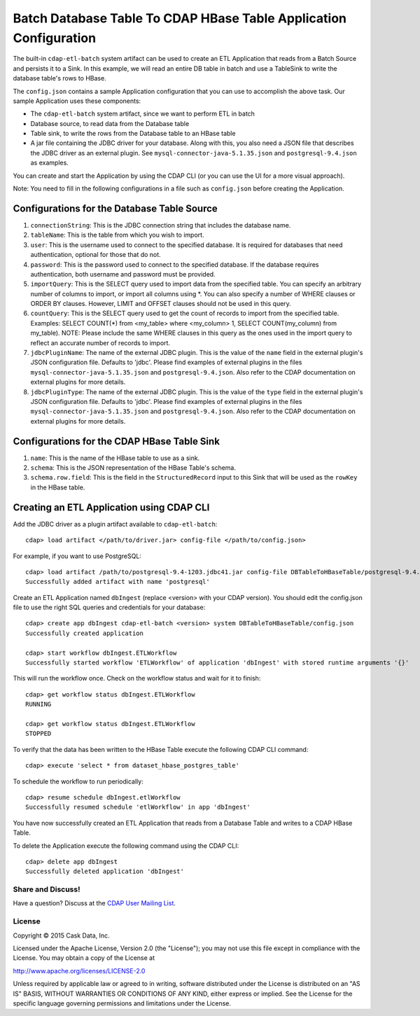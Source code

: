==================================================================
Batch Database Table To CDAP HBase Table Application Configuration
==================================================================

The built-in ``cdap-etl-batch`` system artifact can be used to create an ETL Application
that reads from a Batch Source and persists it to a Sink.
In this example, we will read an entire DB table in batch and use a
TableSink to write the database table's rows to HBase.

The ``config.json`` contains a sample Application configuration that you can use to accomplish the
above task. Our sample Application uses these components:

- The ``cdap-etl-batch`` system artifact, since we want to perform ETL in batch
- Database source, to read data from the Database table 
- Table sink, to write the rows from the Database table to an HBase table
- A jar file containing the JDBC driver for your database. Along with this, you also need 
  a JSON file that describes the JDBC driver as an external plugin. See
  ``mysql-connector-java-5.1.35.json`` and ``postgresql-9.4.json`` as examples.

You can create and start the Application by using the CDAP CLI (or you can use the UI for a
more visual approach).

Note: You need to fill in the following configurations in a file such as ``config.json``
before creating the Application.

Configurations for the Database Table Source
--------------------------------------------

#. ``connectionString``: This is the JDBC connection string that includes the database name.

#. ``tableName``: This is the table from which you wish to import.

#. ``user``: This is the username used to connect to the specified database. It is 
   required for databases that need authentication, optional for those that do not.

#. ``password``: This is the password used to connect to the specified database. If the 
   database requires authentication, both username and password must be provided.

#. ``importQuery``: This is the SELECT query used to import data from the specified table. 
   You can specify an arbitrary number of columns to import, or import all columns using
   \*. You can also specify a number of WHERE clauses or ORDER BY clauses. However, LIMIT
   and OFFSET clauses should not be used in this query.

#. ``countQuery``: This is the SELECT query used to get the count of records to import 
   from the specified table. Examples: SELECT COUNT(*) from <my_table> where <my_column>
   1, SELECT COUNT(my_column) from my_table). NOTE: Please include the same WHERE clauses
   in this query as the ones used in the import query to reflect an accurate number of
   records to import.

#. ``jdbcPluginName``: The name of the external JDBC plugin. This is the value of the 
   ``name`` field in the external plugin's JSON configuration file. Defaults to 'jdbc'.
   Please find examples of external plugins in the files
   ``mysql-connector-java-5.1.35.json`` and ``postgresql-9.4.json``. Also refer to the
   CDAP documentation on external plugins for more details.

#. ``jdbcPluginType``: The name of the external JDBC plugin. This is the value of the
   ``type`` field in the external plugin's JSON configuration file. Defaults to 'jdbc'.
   Please find examples of external plugins in the files
   ``mysql-connector-java-5.1.35.json`` and ``postgresql-9.4.json``. Also refer to the
   CDAP documentation on external plugins for more details.

Configurations for the CDAP HBase Table Sink
--------------------------------------------

#. ``name``: This is the name of the HBase table to use as a sink.

#. ``schema``: This is the JSON representation of the HBase Table's schema.

#. ``schema.row.field``: This is the field in the ``StructuredRecord`` input to this Sink
   that will be used as the ``rowKey`` in the HBase table.

Creating an ETL Application using CDAP CLI
------------------------------------------
Add the JDBC driver as a plugin artifact available to ``cdap-etl-batch``::

  cdap> load artifact </path/to/driver.jar> config-file </path/to/config.json>

For example, if you want to use PostgreSQL::

  cdap> load artifact /path/to/postgresql-9.4-1203.jdbc41.jar config-file DBTableToHBaseTable/postgresql-9.4.json
  Successfully added artifact with name 'postgresql'

Create an ETL Application named ``dbIngest`` (replace <version> with your CDAP version).
You should edit the config.json file to use the right SQL queries and credentials for your database::

  cdap> create app dbIngest cdap-etl-batch <version> system DBTableToHBaseTable/config.json
  Successfully created application

  cdap> start workflow dbIngest.ETLWorkflow
  Successfully started workflow 'ETLWorkflow' of application 'dbIngest' with stored runtime arguments '{}'

This will run the workflow once. Check on the workflow status and wait for it to finish::

  cdap> get workflow status dbIngest.ETLWorkflow
  RUNNING

  cdap> get workflow status dbIngest.ETLWorkflow
  STOPPED

To verify that the data has been written to the HBase Table execute the following CDAP CLI
command::

  cdap> execute 'select * from dataset_hbase_postgres_table'

To schedule the workflow to run periodically::

  cdap> resume schedule dbIngest.etlWorkflow 
  Successfully resumed schedule 'etlWorkflow' in app 'dbIngest'

You have now successfully created an ETL Application that reads from a Database Table and writes
to a CDAP HBase Table.

To delete the Application execute the following command using the CDAP CLI::

  cdap> delete app dbIngest
  Successfully deleted application 'dbIngest'


Share and Discuss!
==================

Have a question? Discuss at the `CDAP User Mailing List
<https://groups.google.com/forum/#!forum/cdap-user>`__.

License
=======

Copyright © 2015 Cask Data, Inc.

Licensed under the Apache License, Version 2.0 (the "License"); you may
not use this file except in compliance with the License. You may obtain
a copy of the License at

http://www.apache.org/licenses/LICENSE-2.0

Unless required by applicable law or agreed to in writing, software
distributed under the License is distributed on an "AS IS" BASIS,
WITHOUT WARRANTIES OR CONDITIONS OF ANY KIND, either express or implied.
See the License for the specific language governing permissions and
limitations under the License.
